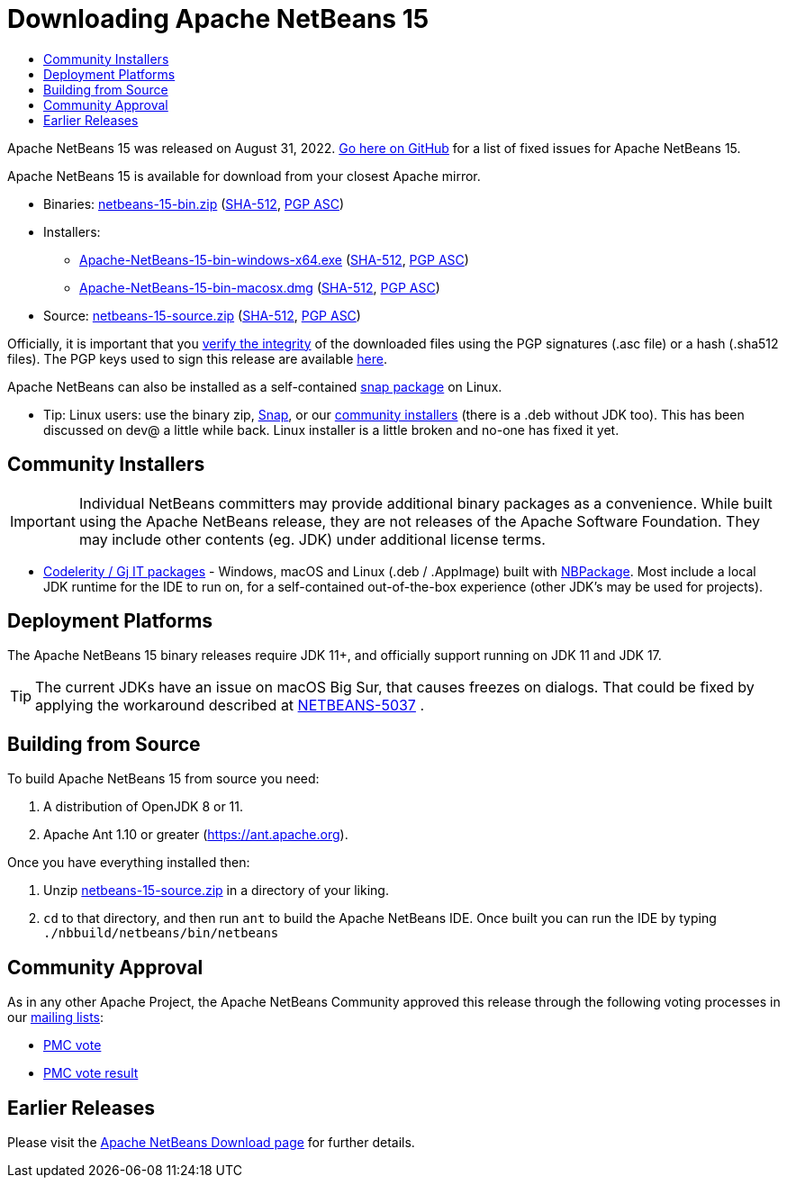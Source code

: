 ////
     Licensed to the Apache Software Foundation (ASF) under one
     or more contributor license agreements.  See the NOTICE file
     distributed with this work for additional information
     regarding copyright ownership.  The ASF licenses this file
     to you under the Apache License, Version 2.0 (the
     "License"); you may not use this file except in compliance
     with the License.  You may obtain a copy of the License at

       http://www.apache.org/licenses/LICENSE-2.0

     Unless required by applicable law or agreed to in writing,
     software distributed under the License is distributed on an
     "AS IS" BASIS, WITHOUT WARRANTIES OR CONDITIONS OF ANY
     KIND, either express or implied.  See the License for the
     specific language governing permissions and limitations
     under the License.
////
////

NOTE: 
See https://www.apache.org/dev/release-download-pages.html 
for important requirements for download pages for Apache projects.

////
= Downloading Apache NetBeans 15 
:page-layout: page_noaside
:jbake-tags: download
:jbake-status: published
:keywords: Apache NetBeans 15 Download
:description: Apache NetBeans 15 Download
:toc: left
:toc-title:
:icons: font

// check version above
:netbeans-version: 15
:url-download-keychecksum: https://archive.apache.org/dist/netbeans/
:url-download: https://archive.apache.org/dist/netbeans/

//// 
url-download depends of release status archived or not
https://archive.apache.org/dist/netbeans/  (//archived)
https://www.apache.org/dyn/closer.cgi/netbeans/ (//current)

url-download-keychecksum depends of release status archived or not
https://archive.apache.org/dist/netbeans/  (//archived)
https://downloads.apache.org/netbeans/ (//current)
////

Apache NetBeans {netbeans-version} was released on August 31, 2022. link:https://github.com/apache/netbeans/releases/tag/{netbeans-version}[Go here on GitHub] for a list of fixed issues for Apache NetBeans {netbeans-version}.

////
NOTE: It's mandatory to link to the source. It's optional to link to the binaries.
NOTE: It's mandatory to link against https://www.apache.org for the sums & keys. https is recommended.
NOTE: It's NOT recommended to link to github.
////
Apache NetBeans {netbeans-version} is available for download from your closest Apache mirror.

- Binaries: 
link:{url-download}netbeans/{netbeans-version}/netbeans-{netbeans-version}-bin.zip[netbeans-{netbeans-version}-bin.zip] (link:{url-download-keychecksum}netbeans/{netbeans-version}/netbeans-{netbeans-version}-bin.zip.sha512[SHA-512],
link:{url-download-keychecksum}netbeans/{netbeans-version}/netbeans-{netbeans-version}-bin.zip.asc[PGP ASC])

- Installers:

* link:{url-download}netbeans-installers/{netbeans-version}/Apache-NetBeans-{netbeans-version}-bin-windows-x64.exe[Apache-NetBeans-{netbeans-version}-bin-windows-x64.exe] (link:{url-download-keychecksum}netbeans-installers/{netbeans-version}/Apache-NetBeans-{netbeans-version}-bin-windows-x64.exe.sha512[SHA-512],
link:{url-download-keychecksum}netbeans-installers/{netbeans-version}/Apache-NetBeans-{netbeans-version}-bin-windows-x64.exe.asc[PGP ASC])
* link:{url-download}netbeans-installers/{netbeans-version}/Apache-NetBeans-{netbeans-version}-bin-macosx.dmg[Apache-NetBeans-{netbeans-version}-bin-macosx.dmg] (link:{url-download-keychecksum}netbeans-installers/{netbeans-version}/Apache-NetBeans-{netbeans-version}-bin-macosx.dmg.sha512[SHA-512],
link:{url-download-keychecksum}netbeans-installers/{netbeans-version}/Apache-NetBeans-{netbeans-version}-bin-macosx.dmg.asc[PGP ASC])

- Source: link:{url-download}netbeans/{netbeans-version}/netbeans-{netbeans-version}-source.zip[netbeans-{netbeans-version}-source.zip] (link:{url-download-keychecksum}netbeans/{netbeans-version}/netbeans-{netbeans-version}-source.zip.sha512[SHA-512],
link:{url-download-keychecksum}netbeans/{netbeans-version}/netbeans-{netbeans-version}-source.zip.asc[PGP ASC])

////
NOTE: Using https below is highly recommended.
////
Officially, it is important that you link:https://www.apache.org/dyn/closer.cgi#verify[verify the integrity]
of the downloaded files using the PGP signatures (.asc file) or a hash (.sha512 files).
The PGP keys used to sign this release are available link:https://downloads.apache.org/netbeans/KEYS[here].

Apache NetBeans can also be installed as a self-contained link:https://snapcraft.io/netbeans[snap package] on Linux.

* Tip: Linux users: use the binary zip, link:https://snapcraft.io/netbeans[Snap], or our link:https://codelerity.com/netbeans[community installers] (there is a .deb without JDK too). This has been discussed on dev@ a little while back. Linux installer is a little broken and no-one has fixed it yet.

== Community Installers

IMPORTANT: Individual NetBeans committers may provide additional binary packages as a convenience.
While built using the Apache NetBeans release, they are not releases of the Apache Software
Foundation. They may include other contents (eg. JDK) under additional license terms.

- link:https://www.codelerity.com/netbeans/[Codelerity / Gj IT packages] - Windows, macOS and
Linux (.deb / .AppImage) built with
link:https://github.com/apache/netbeans-tools/tree/master/nbpackage[NBPackage]. Most
include a local JDK runtime for the IDE to run on, for a self-contained out-of-the-box
experience (other JDK's may be used for projects).

== Deployment Platforms

The Apache NetBeans {netbeans-version} binary releases require JDK 11+, and officially support running on JDK 11 and JDK 17.

TIP: The current JDKs have an issue on macOS Big Sur, that causes freezes on dialogs. That could be fixed by applying the workaround described at link:https://issues.apache.org/jira/browse/NETBEANS-5037?focusedCommentId=17234878&page=com.atlassian.jira.plugin.system.issuetabpanels%3Acomment-tabpanel#comment-17234878[NETBEANS-5037] .

== Building from Source

To build Apache NetBeans {netbeans-version} from source you need:

. A distribution of OpenJDK 8 or 11.
. Apache Ant 1.10 or greater (link:https://ant.apache.org[https://ant.apache.org]).

Once you have everything installed then:

1. Unzip link:{url-download}netbeans/{netbeans-version}/netbeans-{netbeans-version}-source.zip[netbeans-{netbeans-version}-source.zip]
in a directory of your liking.

[start=2]
. `cd` to that directory, and then run `ant` to build the Apache NetBeans IDE.
Once built you can run the IDE by typing `./nbbuild/netbeans/bin/netbeans`

== Community Approval

As in any other Apache Project, the Apache NetBeans Community approved this release
through the following voting processes in our xref:community/mailing-lists.adoc[mailing lists]:

- link:https://lists.apache.org/thread/3yk4p82jzomx7vbgpognxh1ksq72fbpo[PMC vote]
- link:https://lists.apache.org/thread/255kfrv93ygl4ndr8mqhhv89yrjlc712[PMC vote result]

== Earlier Releases

Please visit the xref:download/index.adoc[Apache NetBeans Download page] for further details.

